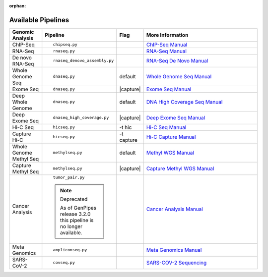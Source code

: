 :orphan:

.. _docs_available_pipelines:

Available Pipelines
===================

.. table::
   :widths: 5, 10, 2, 20

   +------------------+------------------------------+----------+---------------------------------+
   | Genomic Analysis |       Pipeline               |   Flag   |        More Information         |
   +==================+==============================+==========+=================================+
   | ChIP-Seq         |::                            |          | `ChIP-Seq Manual`_              |
   |                  |                              |          |                                 |
   |                  |    chipseq.py                |          |                                 |
   +------------------+------------------------------+----------+---------------------------------+
   | RNA-Seq          |::                            |          | `RNA-Seq Manual`_               |
   |                  |                              |          |                                 |
   |                  |  rnaseq.py                   |          |                                 |
   +------------------+------------------------------+----------+---------------------------------+
   | De novo RNA-Seq  |::                            |          | `RNA-Seq De Novo Manual`_       |
   |                  |                              |          |                                 |
   |                  |  rnaseq_denovo_assembly.py   |          |                                 |
   +------------------+------------------------------+----------+---------------------------------+
   | Whole Genome Seq |::                            |  default | `Whole Genome Seq Manual`_      |
   |                  |                              |          |                                 |
   |                  |   dnaseq.py                  |          |                                 |
   +------------------+------------------------------+----------+---------------------------------+
   | Exome Seq        |::                            ||capture| | `Exome Seq Manual`_             |
   |                  |                              |          |                                 |
   |                  |   dnaseq.py                  |          |                                 |
   +------------------+------------------------------+----------+---------------------------------+
   | Deep Whole Genome|::                            | default  | `DNA High Coverage Seq Manual`_ |
   |                  |                              |          |                                 |
   |                  |   dnaseq.py                  |          |                                 |
   +------------------+------------------------------+----------+---------------------------------+
   | Deep Exome Seq   |::                            | |capture|| `Deep Exome Seq Manual`_        |
   |                  |                              |          |                                 |
   |                  |   dnaseq_high_coverage.py    |          |                                 |
   +------------------+------------------------------+----------+---------------------------------+
   | Hi-C Seq         |::                            | -t hic   | `Hi-C Seq Manual`_              |
   |                  |                              |          |                                 |
   |                  |   hicseq.py                  |          |                                 |
   +------------------+------------------------------+----------+---------------------------------+
   | Capture Hi-C     |::                            | -t       | `Hi-C Capture Manual`_          |
   |                  |                              | capture  |                                 |
   |                  |   hicseq.py                  |          |                                 |
   +------------------+------------------------------+----------+---------------------------------+
   | Whole Genome     |::                            | default  | `Methyl WGS Manual`_            | 
   | Methyl Seq       |                              |          |                                 |
   |                  |   methylseq.py               |          |                                 |
   +------------------+------------------------------+----------+---------------------------------+
   | Capture Methyl   |::                            ||capture| | `Capture Methyl WGS Manual`_    |
   | Seq              |                              |          |                                 |  
   |                  |   methylseq.py               |          |                                 |
   +------------------+------------------------------+----------+---------------------------------+
   | Cancer Analysis  |::                            |          | `Cancer Analysis Manual`_       |
   |                  |                              |          |                                 |
   |                  |   tumor_pair.py              |          |                                 |
   |                  |                              |          |                                 |
   |                  |.. note:: Deprecated          |          |                                 |
   |                  |                              |          |                                 |
   |                  |   As of GenPipes release     |          |                                 |
   |                  |   3.2.0 this pipeline is no  |          |                                 |
   |                  |   longer available.          |          |                                 |
   +------------------+------------------------------+----------+---------------------------------+
   | Meta Genomics    |::                            |          | `Meta Genomics Manual`_         |
   |                  |                              |          |                                 |
   |                  |   ampliconseq.py             |          |                                 |
   +------------------+------------------------------+----------+---------------------------------+
   | SARS-CoV-2       |::                            |          | `SARS-COV-2 Sequencing`_        |
   |                  |                              |          |                                 |
   |                  |   covseq.py                  |          |                                 |
   +------------------+------------------------------+----------+---------------------------------+

.. |capture| replace:: capture :ref:`BED file<docs_bed_file>` in Readset file or init file 

.. _ChIP-Seq Manual: https://bitbucket.org/mugqic/genpipes/src/master/pipelines/chipseq/README.md
.. _RNA-Seq Manual: https://bitbucket.org/mugqic/genpipes/src/master/pipelines/rnaseq/README.md
.. _RNA-Seq De Novo Manual: https://bitbucket.org/mugqic/genpipes/src/master/pipelines/rnaseq_denovo_assembly/README.md
.. _Whole Genome Seq Manual: https://bitbucket.org/mugqic/genpipes/src/master/pipelines/dnaseq/README.md
.. _Exome Seq Manual: https://bitbucket.org/mugqic/genpipes/src/master/pipelines/dnaseq/README.md
.. _DNA High Coverage Seq Manual: https://bitbucket.org/mugqic/genpipes/src/master/pipelines/dnaseq_high_coverage/README.md
.. _Deep Exome Seq Manual: https://bitbucket.org/mugqic/genpipes/src/master/pipelines/dnaseq_high_coverage/README.md
.. _Hi-C Seq Manual: https://bitbucket.org/mugqic/genpipes/src/master/pipelines/hicseq/README.md
.. _Hi-C Capture Manual: https://bitbucket.org/mugqic/genpipes/src/master/pipelines/hicseq/README.md
.. _Methyl WGS Manual: https://bitbucket.org/mugqic/genpipes/src/master/pipelines/methylseq/README.md
.. _Capture Methyl WGS Manual: https://bitbucket.org/mugqic/genpipes/src/master/pipelines/methylseq/README.md
.. _Cancer Analysis Manual: https://bitbucket.org/mugqic/genpipes/src/master/pipelines/tumor_pair/README.md
.. _Meta Genomics Manual: https://bitbucket.org/mugqic/genpipes/src/master/pipelines/ampliconseq/README.md
.. _PacBio Assembly Manual: https://bitbucket.org/mugqic/genpipes/src/master/pipelines/pacbio_assembly/README.md
.. _SARS-COV-2 Sequencing: https://bitbucket.org/mugqic/genpipes/src/master/pipelines/covseq/README.md
